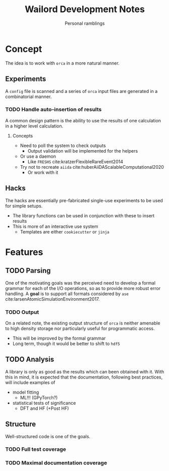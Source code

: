 #+title: Wailord Development Notes
#+subtitle: Personal ramblings
* Concept
The idea is to work with ~orca~ in a more natural manner.
** Experiments
A ~config~ file is scanned and a series of ~orca~ input files are generated in a combinatorial manner.
*** TODO Handle auto-insertion of results
A common design pattern is the ability to use the results of one calculation in a higher level calculation.
**** Concepts
- Need to poll the system to check outputs
  + Output validation will be implemented for the helpers
- Or use a daemon
  + Like ~FRESHS~ cite:kratzerFlexibleRareEvent2014
- Try not to recreate ~aiida~ cite:huberAiiDAScalableComputational2020
  + Or work with it
** Hacks
The hacks are essentially pre-fabricated single-use experiments to be used for simple setups.
- The library functions can be used in conjunction with these to insert results
- This is more of an interactive use system
  + Templates are either ~cookiecutter~ or ~jinja~
* Features
** TODO Parsing
One of the motivating goals was the perceived need to develop a formal grammar for each of the I/O operations, so as to provide more robust error handling. A *goal* is to support all formats considered by ~ase~ cite:larsenAtomicSimulationEnvironment2017.
*** TODO Output
On a related note, the existing output structure of ~orca~ is neither amenable to high density storage nor particularly useful for programmatic access.
- This will be improved by the formal grammar
- Long term, though it would be better to shift to ~hdf5~
** TODO Analysis
A library is only as good as the results which can been obtained with it. With this in mind, it is expected that the documentation, following best practices, will include examples of
- model fitting
  + ML!!! (GPyTorch?)
- statistical tests of significance
  + DFT and HF (+Post HF)
** Structure
Well-structured code is one of the goals.
*** TODO Full test coverage
*** TODO Maximal documentation coverage
